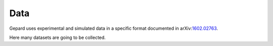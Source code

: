 ####
Data
####

Gepard uses experimental and simulated data in a specific format
documented in arXiv:`1602.02763 <https://arxiv.org/abs/1602.02763>`_.

Here many datasets are going to be collected.

